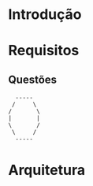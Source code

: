 * Introdução
* Requisitos
** Questões
#+BEGIN_SRC ditaa :file images/5w2h.png
  -----
 /     \
/       \
|       |
\       /
 \     /
  -----
#+END_SRC

#+RESULTS:
[[file:images/5w2h.png]]

* Arquitetura
